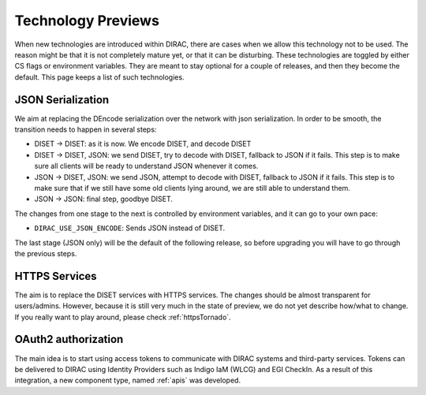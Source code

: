 ===================
Technology Previews
===================


When new technologies are introduced within DIRAC, there are cases when we allow this technology not to be used.
The reason might be that it is not completely mature yet, or that it can be disturbing. These technologies are toggled by either CS flags or environment variables.
They are meant to stay optional for a couple of releases, and then they become the default.
This page keeps a list of such technologies.

.. _jsonSerialization:

JSON Serialization
==================

We aim at replacing the DEncode serialization over the network with json serialization. In order to be smooth, the transition needs to happen in several steps:

* DISET -> DISET: as it is now. We encode DISET, and decode DISET
* DISET -> DISET, JSON: we send DISET, try to decode with DISET, fallback to JSON if it fails. This step is to make sure all clients will be ready to understand JSON whenever it comes.
* JSON -> DISET, JSON: we send JSON, attempt to decode with DISET, fallback to JSON if it fails. This step is to make sure that if we still have some old clients lying around, we are still able to understand them.
* JSON -> JSON: final step, goodbye DISET.

The changes from one stage to the next is controlled by environment variables, and it can go to your own pace:

* ``DIRAC_USE_JSON_ENCODE``: Sends JSON instead of DISET.

The last stage (JSON only) will be the default of the following release, so before upgrading you will have to go through the previous steps.

HTTPS Services
==============

The aim is to replace the DISET services with HTTPS services. The changes should be almost transparent for users/admins. However, because it is still very much in the state of preview, we do not yet describe how/what to change. If you really want to play around, please check :ref:`httpsTornado`.

OAuth2 authorization
=====================

The main idea is to start using access tokens to communicate with DIRAC systems and third-party services. Tokens can be delivered to DIRAC using Identity Providers such as Indigo IaM (WLCG) and EGI CheckIn. As a result of this integration, a new component type, named :ref:`apis` was developed.
